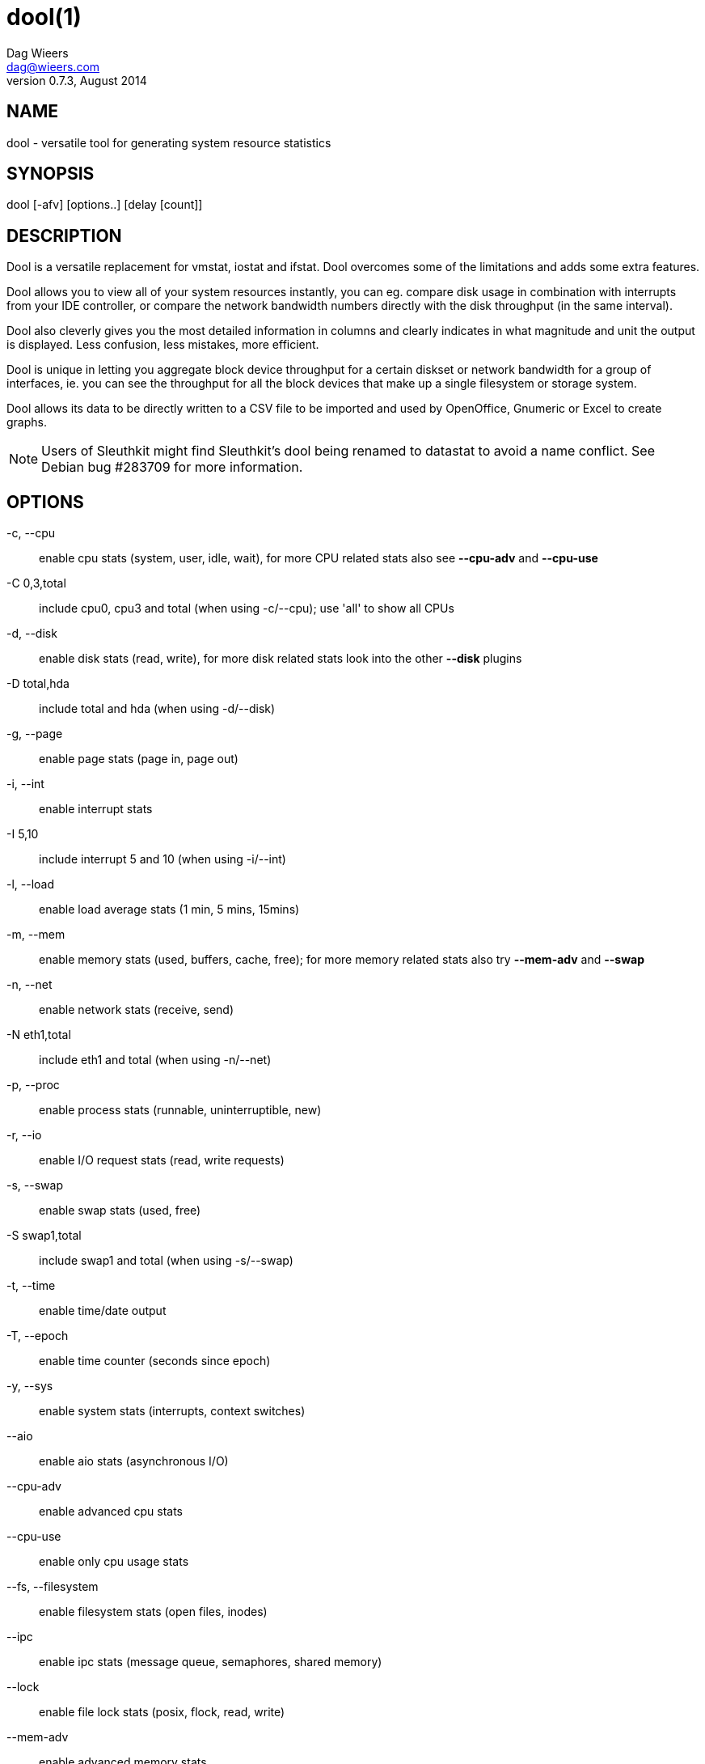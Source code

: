 = dool(1)
Dag Wieers <dag@wieers.com>
v0.7.3, August 2014


== NAME
dool - versatile tool for generating system resource statistics


== SYNOPSIS
dool [-afv] [options..] [delay [count]]


== DESCRIPTION
Dool is a versatile replacement for vmstat, iostat and ifstat. Dool
overcomes some of the limitations and adds some extra features.

Dool allows you to view all of your system resources instantly, you
can eg. compare disk usage in combination with interrupts from your
IDE controller, or compare the network bandwidth numbers directly with
the disk throughput (in the same interval).

Dool also cleverly gives you the most detailed information in columns
and clearly indicates in what magnitude and unit the output is displayed.
Less confusion, less mistakes, more efficient.

Dool is unique in letting you aggregate block device throughput for a
certain diskset or network bandwidth for a group of interfaces, ie. 
you can see the throughput for all the block devices that make up a
single filesystem or storage system.

Dool allows its data to be directly written to a CSV file to be
imported and used by OpenOffice, Gnumeric or Excel to create graphs.

[NOTE]
Users of Sleuthkit might find Sleuthkit's dool being renamed to
datastat to avoid a name conflict. See Debian bug #283709 for more
information.


== OPTIONS
-c, --cpu::
    enable cpu stats (system, user, idle, wait), for more CPU related
    stats also see *--cpu-adv* and *--cpu-use*

-C 0,3,total::
    include cpu0, cpu3 and total (when using -c/--cpu); use 'all' to show all
    CPUs

-d, --disk::
    enable disk stats (read, write), for more disk related stats look
    into the other *--disk* plugins

-D total,hda::
    include total and hda (when using -d/--disk)

-g, --page::
    enable page stats (page in, page out)

-i, --int::
    enable interrupt stats

-I 5,10::
    include interrupt 5 and 10 (when using -i/--int)

-l, --load::
    enable load average stats (1 min, 5 mins, 15mins)

-m, --mem::
    enable memory stats (used, buffers, cache, free); for more memory
    related stats also try *--mem-adv* and *--swap*

-n, --net::
    enable network stats (receive, send)

-N eth1,total::
    include eth1 and total (when using -n/--net)

-p, --proc::
    enable process stats (runnable, uninterruptible, new)

-r, --io::
    enable I/O request stats (read, write requests)

-s, --swap::
    enable swap stats (used, free)

-S swap1,total::
    include swap1 and total (when using -s/--swap)

-t, --time::
    enable time/date output

-T, --epoch::
    enable time counter (seconds since epoch)

-y, --sys::
    enable system stats (interrupts, context switches)

--aio::
    enable aio stats (asynchronous I/O)

--cpu-adv::
    enable advanced cpu stats

--cpu-use::
    enable only cpu usage stats

--fs, --filesystem::
    enable filesystem stats (open files, inodes)

--ipc::
    enable ipc stats (message queue, semaphores, shared memory)

--lock::
    enable file lock stats (posix, flock, read, write)

--mem-adv::
    enable advanced memory stats

--raw::
    enable raw stats (raw sockets)

--socket::
    enable socket stats (total, tcp, udp, raw, ip-fragments)

--tcp::
    enable tcp stats (listen, established, syn, time_wait, close)

--udp::
    enable udp stats (listen, active)

--unix::
    enable unix stats (datagram, stream, listen, active)

--vm::
    enable vm stats (hard pagefaults, soft pagefaults, allocated, free)

--vm-adv::
    enable advance vm stats (steal, scanK, scanD, pgoru, astll)

--zones::
    enable zoneinfo stats (d32F, d32H, normF, normH)

--<plugin-name>::
    enable (external) plugins by plugin name, see *PLUGINS* for options

Possible internal stats are::
    aio, cpu, cpu24, cpu-adv, cpu-use, disk, disk24, disk24-old, epoch, fs,
    int, int24, io, ipc, load, lock, mem, mem-adv, net, page, page24, proc,
    raw, socket, swap, swap-old, sys, tcp, time, udp, unix, vm, vm-adv, zones

--list::
    list the internal and external plugin names

-a, --all::
    equals -cdngy (default)

-f, --full::
    expand -C, -D, -I, -N and -S discovery lists

-v, --vmstat::
    equals -pmgdsc -D total

--bits::
    force bits for values expressed in bytes

--float::
    force float values on screen (mutual exclusive with *--integer*)

--integer::
    force integer values on screen (mutual exclusive with *--float*)

--bw, --blackonwhite::
    change colors for white background terminal

--nocolor::
    disable colors

--noheaders::
    disable repetitive headers

--noupdate::
    disable intermediate updates when delay > 1

--output file::
    write CSV output to file

--profile::
    show profiling statistics when exiting dool


== PLUGINS
While anyone can create their own dool plugins (and contribute them) dool
ships with a number of plugins already that extend its capabilities greatly.
Here is an overview of the plugins dool ships with:

--battery::
    battery in percentage (needs ACPI)

--battery-remain::
    battery remaining in hours, minutes (needs ACPI)

--cpufreq::
    CPU frequency in percentage (needs ACPI)

--dbus::
    number of dbus connections (needs python-dbus)

--disk-avgqu::
    average queue length of the requests that were issued to the device

--disk-avgrq::
    average size (in sectors) of the requests that were issued to the device

--disk-svctm::
    average service time (in milliseconds) for I/O requests that were issued to the device

--disk-tps::
    number of transfers per second that were issued to the device

--disk-util::
    percentage of CPU time during which I/O requests were issued to the device (bandwidth utilization for the device)

--disk-wait::
    average time (in milliseconds) for I/O requests issued to the device to be served

--dool::
    show dool cputime consumption and latency

--dool-cpu::
    show dool advanced cpu usage

--dool-ctxt::
    show dool context switches

--dool-mem::
    show dool advanced memory usage

--fan::
    fan speed (needs ACPI)

--freespace::
    per filesystem disk usage

--gpfs::
    GPFS read/write I/O (needs mmpmon)

--gpfs-ops::
    GPFS filesystem operations (needs mmpmon)

--helloworld::
    Hello world example dool plugin

--innodb-buffer::
    show innodb buffer stats

--innodb-io::
    show innodb I/O stats

--innodb-ops::
    show innodb operations counters

--lustre::
    show lustre I/O throughput

--md-status::
    show software raid (md) progress and speed

--memcache-hits::
    show the number of hits and misses from memcache

--mysql5-cmds::
    show the MySQL5 command stats

--mysql5-conn::
    show the MySQL5 connection stats

--mysql5-innodb::
    show the MySQL5 innodb stats

--mysql5-io::
    show the MySQL5 I/O stats

--mysql5-keys::
    show the MySQL5 keys stats

--mysql-io::
    show the MySQL I/O stats

--mysql-keys::
    show the MySQL keys stats

--net-packets::
    show the number of packets received and transmitted

--nfs3::
    show NFS v3 client operations

--nfs3-ops::
    show extended NFS v3 client operations

--nfsd3::
    show NFS v3 server operations

--nfsd3-ops::
    show extended NFS v3 server operations

--nfsd4-ops::
    show extended NFS v4 server operations

--nfsstat4::
    show NFS v4 stats

--ntp::
    show NTP time from an NTP server

--postfix::
    show postfix queue sizes (needs postfix)

--power::
    show power usage

--proc-count::
    show total number of processes

--qmail::
    show qmail queue sizes (needs qmail)

--redis:
    show redis stats

--rpc::
    show RPC client calls stats

--rpcd::
    show RPC server calls stats

--sendmail::
    show sendmail queue size (needs sendmail)

--snmp-cpu::
    show CPU stats using SNMP from DOOL_SNMPSERVER

--snmp-load::
    show load stats using SNMP from DOOL_SNMPSERVER

--snmp-mem::
    show memory stats using SNMP from DOOL_SNMPSERVER

--snmp-net::
    show network stats using SNMP from DOOL_SNMPSERVER

--snmp-net-err:
    show network errors using SNMP from DOOL_SNMPSERVER

--snmp-sys::
    show system stats (interrupts and context switches) using SNMP from DOOL_SNMPSERVER

--snooze::
    show number of ticks per second

--squid::
    show squid usage statistics

--test::
    show test plugin output

--thermal::
    system temperature sensors

--top-bio::
    show most expensive block I/O process

--top-bio-adv::
    show most expensive block I/O process (incl. pid and other stats)

--top-childwait::
    show process waiting for child the most

--top-cpu::
    show most expensive CPU process

--top-cpu-adv::
    show most expensive CPU process (incl. pid and other stats)

--top-cputime::
    show process using the most CPU time (in ms)

--top-cputime-avg::
    show process with the highest average timeslice (in ms)

--top-int::
    show most frequent interrupt

--top-io::
    show most expensive I/O process

--top-io-adv::
    show most expensive I/O process (incl. pid and other stats)

--top-latency::
    show process with highest total latency (in ms)

--top-latency-avg::
    show process with the highest average latency (in ms)

--top-mem::
    show process using the most memory

--top-oom::
    show process that will be killed by OOM the first

--utmp::
    show number of utmp connections (needs python-utmp)

--vm-cpu::
    show VMware CPU stats from hypervisor

--vm-mem::
    show VMware memory stats from hypervisor

--vm-mem-adv::
    show advanced VMware memory stats from hypervisor

--vmk-hba::
    show VMware ESX kernel vmhba stats

--vmk-int::
    show VMware ESX kernel interrupt stats

--vmk-nic::
    show VMware ESX kernel port stats

--vz-cpu::
    show CPU usage per OpenVZ guest

--vz-io::
    show I/O usage per OpenVZ guest

--vz-ubc::
    show OpenVZ user beancounters

--wifi::
    wireless link quality and signal to noise ratio

--zfs-arc::
    show ZFS arc stats

--zfs-l2arc::
    show ZFS l2arc stats

--zfs-zil::
    show ZFS zil stats


== ARGUMENTS
*delay* is the delay in seconds between each update

*count* is the number of updates to display before exiting

The default delay is 1 and count is unspecified (unlimited)


== INTERMEDIATE UPDATES
When invoking dool with a *delay* greater than 1 and without the
*--noupdate* option, it will show intermediate updates, ie. the first
time a 1 sec average, the second update a 2 second average, etc. until
the delay has been reached.

So in case you specified a delay of 10, *the 9 intermediate updates
are NOT snapshots*, they are averages over the time that passed since
the last final update. The end result is that you get a 10 second
average on a new line, just like with vmstat.


== EXAMPLES
Using dool to relate disk-throughput with network-usage (eth0), total CPU-usage and system counters:
----
dool -dnyc -N eth0 -C total -f 5
----

Checking dool's behaviour and the system impact of dool:
----
dool -taf --debug
----

Using the time plugin together with cpu, net, disk, system, load, proc and
top_cpu plugins:
----
dool -tcndylp --top-cpu
----
this is identical to
----
dool --time --cpu --net --disk --sys --load --proc --top-cpu
----

Using dool to relate advanced cpu stats with interrupts per device:
----
dool -t --cpu-adv -yif
----


== BUGS
Since it is practically impossible to test dool on every possible
permutation of kernel, python or distribution version, I need your
help and your feedback to fix the remaining problems. If you have
improvements or bugreports, please send them to:
mailto:dag@wieers.com[]

[NOTE]
Please see the TODO file for known bugs and future plans.


== FILES
Paths that may contain external dool_*.py plugins:

    ~/.dool/
    (path of binary)/plugins/
    /usr/share/dool/
    /usr/local/share/dool/

== ENVIRONMENT VARIABLES

Dool will read additional command line arguments from the environment
variable *DOOL_OPTS*. You can use this to configure Dool's default
behavior, e.g. if you have a black-on-white terminal:

    export DOOL_OPTS="--bw --noupdate"

Other internal or external plugins have their own environment variables
to influence their behavior, e.g.


    DOOL_NTPSERVER

    DOOL_MYSQL
    DOOL_MYSQL_HOST
    DOOL_MYSQL_PORT
    DOOL_MYSQL_SOCKET
    DOOL_MYSQL_USER
    DOOL_MYSQL_PWD

    DOOL_SNMPSERVER
    DOOL_SNMPCOMMUNITY

    DOOL_SQUID_OPTS

    DOOL_TIMEFMT

== SEE ALSO

=== Performance tools
    htop(1), ifstat(1), iftop(8), iostat(1), mpstat(1), netstat(8), nfsstat(8), perf(1), powertop(1), rtacct(8), top(1), vmstat(8), xosview(1)

=== Process tracing
    lslk(8), lsof(8), ltrace(1), pidstat(1), pmap(1), ps(1), pstack(1), strace(1)

=== Binary debugging
    ldd(1), file(1), nm(1), objdump(1), readelf(1)

=== Memory usage tools
    free(1), memusage, memusagestat, ps_mem(1), slabtop(1), smem(8)

=== Accounting tools
    acct(2), dump-acct(8), dump-utmp(8), lastcomm(1), sa(8)

=== Hardware debugging tools
    dmidecode(8), ifinfo(1), lsdev(1), lshal(1), lshw(1), lsmod(8), lspci(8), lsusb(8), numactl(8), smartctl(8), turbostat(8), x86info(1)

=== Application debugging
    mailstats(8), qshape(1)

=== Xorg related tools
    xdpyinfo(1), xrestop(1)

=== Other useful info
    collectl(1), proc(5), procinfo(8)


== AUTHOR
Written by Dag Wieers mailto:dag@wieers.com[]

Homepage at http://dag.wieers.com/home-made/dool/[]

This manpage was initially written by Andrew Pollock
mailto:apollock@debian.org[] for the Debian GNU/Linux system.
